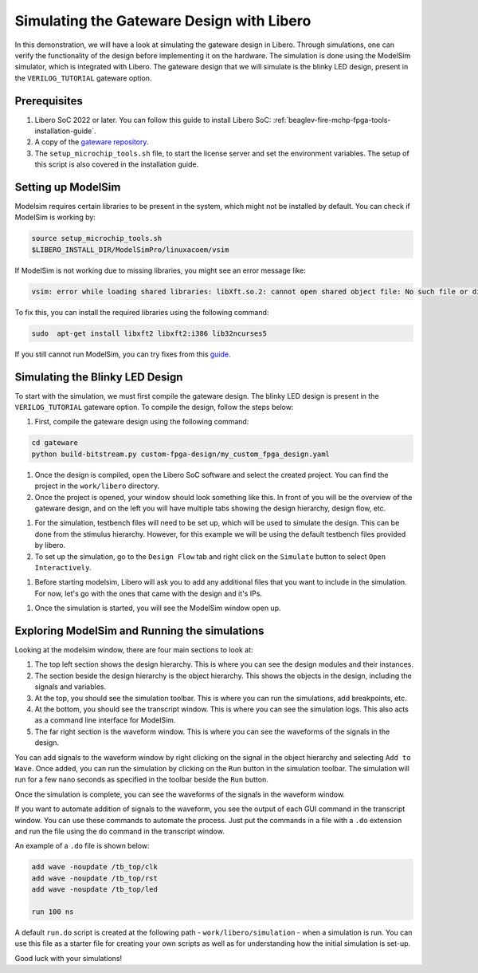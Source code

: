 .. _beaglev-fire-gateware-design-simulation-libero:

Simulating the Gateware Design with Libero
##########################################

In this demonstration, we will have a look at simulating the gateware design in Libero. Through simulations, 
one can verify the functionality of the design before implementing it on the hardware. The simulation is done using the ModelSim simulator, 
which is integrated with Libero. The gateware design that we will simulate is the blinky LED design, present in the ``VERILOG_TUTORIAL`` gateware option.


Prerequisites
*************

#. Libero SoC 2022 or later. You can follow this guide to install Libero SoC: :ref:`beaglev-fire-mchp-fpga-tools-installation-guide`.
#. A copy of the `gateware repository <https://openbeagle.org/beaglev-fire/gateware/>`_.
#. The ``setup_microchip_tools.sh`` file, to start the license server and set the environment variables. The setup of this script is also covered in the installation guide.

Setting up ModelSim
*******************

Modelsim requires certain libraries to be present in the system, which might not be installed by default. You can check if ModelSim is working by:

.. code-block:: bash

    source setup_microchip_tools.sh
    $LIBERO_INSTALL_DIR/ModelSimPro/linuxacoem/vsim

If ModelSim is not working due to missing libraries, you might see an error message like:

.. code-block:: bash

    vsim: error while loading shared libraries: libXft.so.2: cannot open shared object file: No such file or directory

To fix this, you can install the required libraries using the following command:

.. code-block:: bash

    sudo  apt-get install libxft2 libxft2:i386 lib32ncurses5

If you still cannot run ModelSim, you can try fixes from this `guide <https://profile.iiita.ac.in/bibhas.ghoshal/COA_2020/Lab/ModelSim%20Linux%20installation.html>`_.

Simulating the Blinky LED Design
*********************************

To start with the simulation, we must first compile the gateware design. The blinky LED design is present in
the ``VERILOG_TUTORIAL`` gateware option. To compile the design, follow the steps below:

#. First, compile the gateware design using the following command:

.. code-block:: bash

    cd gateware
    python build-bitstream.py custom-fpga-design/my_custom_fpga_design.yaml

#. Once the design is compiled, open the Libero SoC software and select the created project. You can find the project in the ``work/libero`` directory.

#. Once the project is opened, your window should look something like this. In front of you will be the overview of the gateware design, and on the left you will have multiple tabs showing the design hierarchy, design flow, etc.

.. image:: images/simulation-demo/libero-overview.png
    :alt: Libero SoC Overview

#. For the simulation, testbench files will need to be set up, which will be used to simulate the design. This can be done from the stimulus hierarchy. However, for this example we will be using the default testbench files provided by libero.

#. To set up the simulation, go to the ``Design Flow`` tab and right click on the ``Simulate`` button to select ``Open Interactively``. 

.. image:: images/simulation-demo/libero-start-modelsim.png
    :alt: Simulate Button
    :width: 60%
    :align: center

#. Before starting modelsim, Libero will ask you to add any additional files that you want to include in the simulation. For now, let's go with the ones that came with the design and it's IPs.

.. image:: images/simulation-demo/libero-add-testbench.png
    :alt: Add Testbench
    :width: 60%
    :align: center

#. Once the simulation is started, you will see the ModelSim window open up. 

.. image:: images/simulation-demo/modelsim-structure.png
    :alt: ModelSim Window
    :align: center

Exploring ModelSim and Running the simulations
**********************************************

Looking at the modelsim window, there are four main sections to look at:

#. The top left section shows the design hierarchy. This is where you can see the design modules and their instances.

#. The section beside the design hierarchy is the object hierarchy. This shows the objects in the design, including the signals and variables.

#. At the top, you should see the simulation toolbar. This is where you can run the simulations, add breakpoints, etc.

#. At the bottom, you should see the transcript window. This is where you can see the simulation logs. This also acts as a command line interface for ModelSim.

#. The far right section is the waveform window. This is where you can see the waveforms of the signals in the design.

You can add signals to the waveform window by right clicking on the signal in the object hierarchy and selecting ``Add to Wave``.
Once added, you can run the simulation by clicking on the ``Run`` button in the simulation toolbar. The simulation will run for a few nano seconds as specified
in the toolbar beside the ``Run`` button.

.. image:: images/simulation-demo/modelsim-adding-waves.png
    :alt: ModelSim Waveform
    :align: center

Once the simulation is complete, you can see the waveforms of the signals in the waveform window.

If you want to automate addition of signals to the waveform, you see the output of each GUI command in the transcript window. You can use these commands to automate the process.
Just put the commands in a file with a ``.do`` extension and run the file using the ``do`` command in the transcript window.

An example of a ``.do`` file is shown below:

.. code-block:: tcl

    add wave -noupdate /tb_top/clk
    add wave -noupdate /tb_top/rst
    add wave -noupdate /tb_top/led

    run 100 ns

A default ``run.do`` script is created at the following path - ``work/libero/simulation`` - when a simulation is run. You can use this file as a starter file
for creating your own scripts as well as for understanding how the initial simulation is set-up.

Good luck with your simulations!
